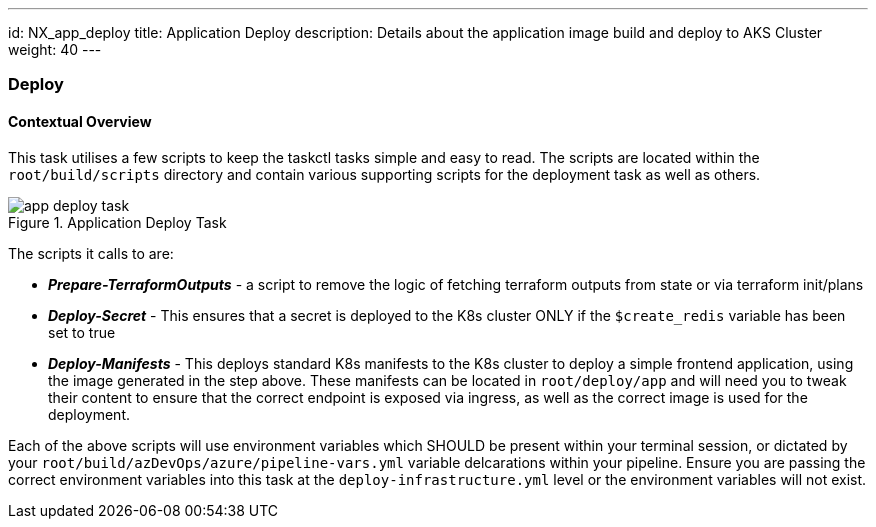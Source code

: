 ---
id: NX_app_deploy
title: Application Deploy
description: Details about the application image build and deploy to AKS Cluster
weight: 40
---

=== Deploy

==== [.underline]*Contextual Overview*
This task utilises a few scripts to keep the taskctl tasks simple and easy to read. The scripts are located within the `root/build/scripts` directory and contain various supporting scripts for the deployment task as well as others.

.Application Deploy Task
image::images/app_deploy_task.png[]

The scripts it calls to are:

- *_Prepare-TerraformOutputs_* - a script to remove the logic of fetching terraform outputs from state or via terraform init/plans
- *_Deploy-Secret_* - This ensures that a secret is deployed to the K8s cluster ONLY if the `$create_redis` variable has been set to true
- *_Deploy-Manifests_* - This deploys standard K8s manifests to the K8s cluster to deploy a simple frontend application, using the image generated in the step above. These manifests can be located in `root/deploy/app` and will need you to tweak their content to ensure that the correct endpoint is exposed via ingress, as well as the correct image is used for the deployment.

Each of the above scripts will use environment variables which SHOULD be present within your terminal session, or dictated by your `root/build/azDevOps/azure/pipeline-vars.yml` variable delcarations within your pipeline. Ensure you are passing the correct environment variables into this task at the `deploy-infrastructure.yml` level or the environment variables will not exist.
